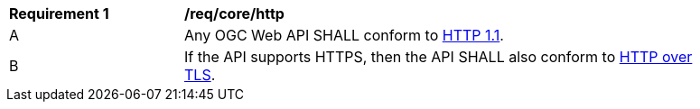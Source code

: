 [[req_core_http]]
[width="90%",cols="2,6a"]
|===
^|*Requirement {counter:req-id}* |*/req/core/http* 
^|A |Any OGC Web API SHALL conform to <<rfc2616,HTTP 1.1>>.
^|B |If the API supports HTTPS, then the API SHALL also conform to <<rfc2818,HTTP over TLS>>.
|===
